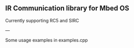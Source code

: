 ** IR Communication library for Mbed OS
Currently supporting RC5 and SIRC

---

Some usage examples in examples.cpp
